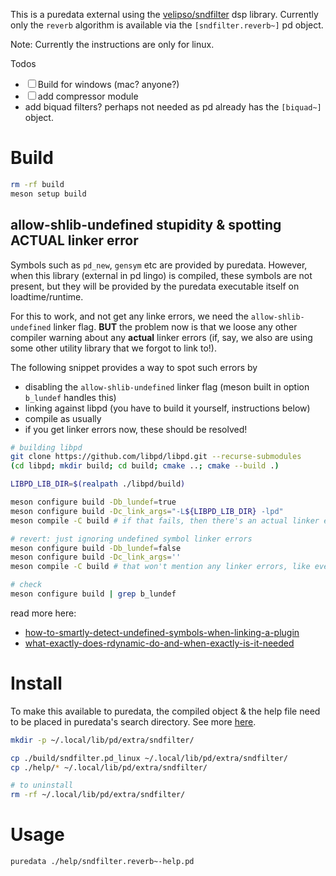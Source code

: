 #+PROPERTY: header-args:sh :session *pd-sndfilter* :shell-type vterm

This is a puredata external using the [[https://github.com/velipso/sndfilter][velipso/sndfilter]] dsp
library. Currently only the =reverb= algorithm is available via the
=[sndfilter.reverb~]= pd object.

Note: Currently the instructions are only for linux.

Todos
- [ ] Build for windows (mac? anyone?)
- [ ] add compressor module
-  add biquad filters? perhaps not needed as pd already has the
  =[biquad~]= object.

* Build
  #+begin_src sh
rm -rf build
meson setup build
  #+end_src

** allow-shlib-undefined stupidity & spotting ACTUAL linker error
   Symbols such as =pd_new=, =gensym= etc are provided by
   puredata. However, when this library (external in pd lingo) is
   compiled, these symbols are not present, but they will be provided
   by the puredata executable itself on loadtime/runtime.

   For this to work, and not get any linke errors, we need the
   =allow-shlib-undefined= linker flag. *BUT* the problem now is that
   we loose any other compiler warning about any *actual* linker
   errors (if, say, we also are using some other utility library that
   we forgot to link to!).

   The following snippet provides a way to spot such errors by
   - disabling the =allow-shlib-undefined= linker flag (meson built in
     option =b_lundef= handles this)
   - linking against libpd (you have to build it yourself, instructions below)
   - compile as usually
   - if you get linker errors now, these should be resolved!

   #+begin_src sh :replace <pd-static-lib>=(read-file-name "pd static lib: ")
# building libpd
git clone https://github.com/libpd/libpd.git --recurse-submodules
(cd libpd; mkdir build; cd build; cmake ..; cmake --build .)

LIBPD_LIB_DIR=$(realpath ./libpd/build)

meson configure build -Db_lundef=true
meson configure build -Dc_link_args="-L${LIBPD_LIB_DIR} -lpd"
meson compile -C build # if that fails, then there's an actual linker error

# revert: just ignoring undefined symbol linker errors
meson configure build -Db_lundef=false
meson configure build -Dc_link_args=''
meson compile -C build # that won't mention any linker errors, like ever! :(

# check
meson configure build | grep b_lundef
   #+end_src

   read more here:
   - [[https://stackoverflow.com/questions/12164864/how-to-smartly-detect-undefined-symbols-when-linking-a-plugin-on-gnu-linux][how-to-smartly-detect-undefined-symbols-when-linking-a-plugin]]
   - [[https://stackoverflow.com/questions/36692315/what-exactly-does-rdynamic-do-and-when-exactly-is-it-needed][what-exactly-does-rdynamic-do-and-when-exactly-is-it-needed]]

* Install
  To make this available to puredata, the compiled object & the help
  file need to be placed in puredata's search directory. See more [[https://puredata.info/docs/faq/how-do-i-install-externals-and-help-files][here]].
  #+begin_src sh
mkdir -p ~/.local/lib/pd/extra/sndfilter/

cp ./build/sndfilter.pd_linux ~/.local/lib/pd/extra/sndfilter/
cp ./help/* ~/.local/lib/pd/extra/sndfilter/

# to uninstall
rm -rf ~/.local/lib/pd/extra/sndfilter/
  #+end_src
* Usage
  #+begin_src sh
puredata ./help/sndfilter.reverb~-help.pd
  #+end_src
* COMMENT dev
** emacs
   #+begin_src emacs-lisp :results silent
(load-file "./dev.el")
(setq aod-do/action-global #'pd-sndfilter)   
   #+end_src

** symlinks
 #+begin_src sh
# for dev builds (editing sndfilter)
ln -rs ../sndfilter ./subprojects/sndfilter

# or, for reproducible build
rm ./subprojects/sndfilter

rm -rf ./subprojects/sndfilter
 #+end_src
** pd externals
   #+begin_src sh
ls -alh /usr/lib/pd/extra/
ls -alh /usr/lib/pd/extra/pix_drum/
   #+end_src
* COMMENT Reading
  - https://puredata.info/docs/faq/how-do-i-install-externals-and-help-files
  - https://puredata.info/docs/developer/LibraryTemplate
  - https://github.com/pure-data/externals-howto/
    and especially https://github.com/pure-data/externals-howto/blob/master/example4/xfade%7E.c
  - https://stackoverflow.com/questions/36692315/what-exactly-does-rdynamic-do-and-when-exactly-is-it-needed
